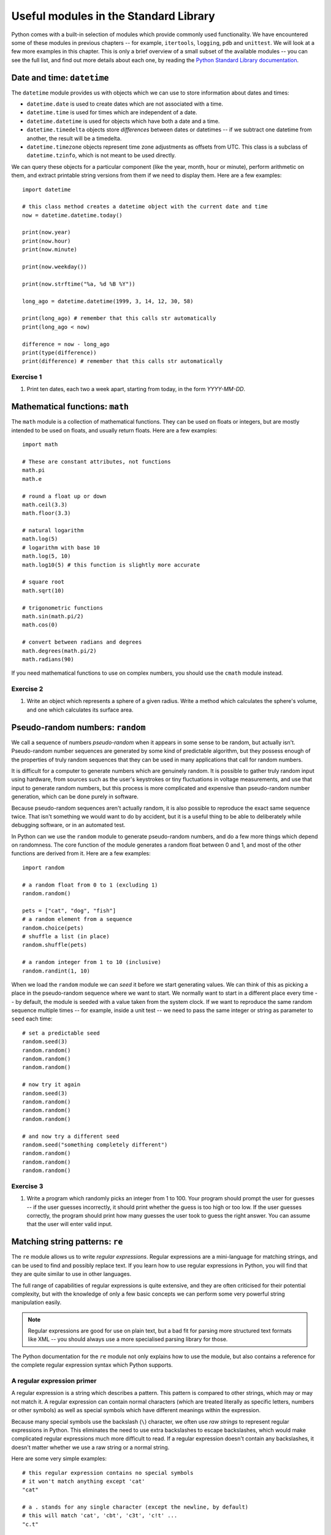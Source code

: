 **************************************
Useful modules in the Standard Library
**************************************

Python comes with a built-in selection of modules which provide commonly used functionality.  We have encountered some of these modules in previous chapters -- for example, ``itertools``, ``logging``, ``pdb`` and ``unittest``.  We will look at a few more examples in this chapter.  This is only a brief overview of a small subset of the available modules --  you can see the full list, and find out more details about each one, by reading the `Python Standard Library documentation <http://docs.python.org/3.3/library/index.html>`_.

Date and time: ``datetime``
===========================

The ``datetime`` module provides us with objects which we can use to store information about dates and times:

* ``datetime.date`` is used to create dates which are not associated with a time.
* ``datetime.time`` is used for times which are independent of a date.
* ``datetime.datetime`` is used for objects which have both a date and a time.
* ``datetime.timedelta`` objects store *differences* between dates or datetimes -- if we subtract one datetime from another, the result will be a timedelta.
* ``datetime.timezone`` objects represent time zone adjustments as offsets from UTC.  This class is a subclass of ``datetime.tzinfo``, which is not meant to be used directly.

We can query these objects for a particular component (like the year, month, hour or minute), perform arithmetic on them, and extract printable string versions from them if we need to display them.  Here are a few examples::

    import datetime

    # this class method creates a datetime object with the current date and time
    now = datetime.datetime.today()

    print(now.year)
    print(now.hour)
    print(now.minute)

    print(now.weekday())

    print(now.strftime("%a, %d %B %Y"))

    long_ago = datetime.datetime(1999, 3, 14, 12, 30, 58)

    print(long_ago) # remember that this calls str automatically
    print(long_ago < now)

    difference = now - long_ago
    print(type(difference))
    print(difference) # remember that this calls str automatically

Exercise 1
----------

#. Print ten dates, each two a week apart, starting from today, in the form *YYYY-MM-DD*.

Mathematical functions: ``math``
================================

The ``math`` module is a collection of mathematical functions.  They can be used on floats or integers, but are mostly intended to be used on floats, and usually return floats.  Here are a few examples::

    import math

    # These are constant attributes, not functions
    math.pi
    math.e

    # round a float up or down
    math.ceil(3.3)
    math.floor(3.3)

    # natural logarithm
    math.log(5)
    # logarithm with base 10
    math.log(5, 10)
    math.log10(5) # this function is slightly more accurate

    # square root
    math.sqrt(10)

    # trigonometric functions
    math.sin(math.pi/2)
    math.cos(0)

    # convert between radians and degrees
    math.degrees(math.pi/2)
    math.radians(90)

If you need mathematical functions to use on complex numbers, you should use the ``cmath`` module instead.

Exercise 2
----------

#. Write an object which represents a sphere of a given radius. Write a method which calculates the sphere's volume, and one which calculates its surface area.

Pseudo-random numbers: ``random``
=================================

We call a sequence of numbers *pseudo-random* when it appears in some sense to be random, but actually isn't.  Pseudo-random number sequences are generated by some kind of predictable algorithm, but they possess enough of the properties of truly random sequences that they can be used in many applications that call for random numbers.

It is difficult for a computer to generate numbers which are genuinely random.  It is possible to gather truly random input using hardware, from sources such as the user's keystrokes or tiny fluctuations in voltage measurements, and use that input to generate random numbers, but this process is more complicated and expensive than pseudo-random number generation, which can be done purely in software.

Because pseudo-random sequences aren't actually random, it is also possible to reproduce the exact same sequence twice.  That isn't something we would want to do by accident, but it is a useful thing to be able to deliberately while debugging software, or in an automated test.

In Python can we use the ``random`` module to generate pseudo-random numbers, and do a few more things which depend on randomness.  The core function of the module generates a random float between 0 and 1, and most of the other functions are derived from it.  Here are a few examples::

    import random

    # a random float from 0 to 1 (excluding 1)
    random.random()

    pets = ["cat", "dog", "fish"]
    # a random element from a sequence
    random.choice(pets)
    # shuffle a list (in place)
    random.shuffle(pets)

    # a random integer from 1 to 10 (inclusive)
    random.randint(1, 10)

When we load the ``random`` module we can *seed* it before we start generating values.  We can think of this as picking a place in the pseudo-random sequence where we want to start.  We normally want to start in a different place every time -- by default, the module is seeded with a value taken from the system clock.  If we want to reproduce the same random sequence multiple times -- for example, inside a unit test -- we need to pass the same integer or string as parameter to ``seed`` each time::

    # set a predictable seed
    random.seed(3)
    random.random()
    random.random()
    random.random()

    # now try it again
    random.seed(3)
    random.random()
    random.random()
    random.random()

    # and now try a different seed
    random.seed("something completely different")
    random.random()
    random.random()
    random.random()

Exercise 3
----------

#. Write a program which randomly picks an integer from 1 to 100.  Your program should prompt the user for guesses -- if the user guesses incorrectly, it should print whether the guess is too high or too low. If the user guesses correctly, the program should print how many guesses the user took to guess the right answer. You can assume that the user will enter valid input.

Matching string patterns: ``re``
================================

The ``re`` module allows us to write *regular expressions*.  Regular expressions are a mini-language for matching strings, and can be used to find and possibly replace text.  If you learn how to use regular expressions in Python, you will find that they are quite similar to use in other languages.

The full range of capabilities of regular expressions is quite extensive, and they are often criticised for their potential complexity, but with the knowledge of only a few basic concepts we can perform some very powerful string manipulation easily.

.. Note:: Regular expressions are good for use on plain text, but a bad fit for parsing more structured text formats like XML -- you should always use a more specialised parsing library for those.

The Python documentation for the ``re`` module not only explains how to use the module, but also contains a reference for the complete regular expression syntax which Python supports.

A regular expression primer
---------------------------

A regular expression is a string which describes a pattern.  This pattern is compared to other strings, which may or may not match it.  A regular expression can contain normal characters (which are treated literally as specific letters, numbers or other symbols) as well as special symbols which have different meanings within the expression.

Because many special symbols use the backslash (``\``) character, we often use *raw strings* to represent regular expressions in Python.  This eliminates the need to use extra backslashes to escape backslashes, which would make complicated regular expressions much more difficult to read. If a regular expression doesn't contain any backslashes, it doesn't matter whether we use a raw string or a normal string.

Here are some very simple examples::

    # this regular expression contains no special symbols
    # it won't match anything except 'cat'
    "cat"

    # a . stands for any single character (except the newline, by default)
    # this will match 'cat', 'cbt', 'c3t', 'c!t' ...
    "c.t"

    # a * repeats the previous character 0 or more times
    # it can be used after a normal character, or a special symbol like .
    # this will match 'ct', 'cat', 'caat', 'caaaaaaaaat' ...
    "ca*t"
    # this will match 'sc', 'sac', 'sic', 'supercalifragilistic' ...
    "s.*c"

    # + is like *, but the character must occur at least once
    # there must be at least one 'a'
    "ca+t"

    # more generally, we can use curly brackets {} to specify any number of repeats
    # or a minimum and maximum
    # this will match any five-letter word which starts with 'c' and ends with 't'
    "c.{3}t"
    # this will match any five-, six-, or seven-letter word ...
    "c.{3,5}t"

    # One of the uses for ? is matching the previous character zero or one times
    # this will match 'http' or 'https'
    "https?"

    # square brackets [] define a set of allowed values for a character
    # they can contain normal characters, or ranges
    # if ^ is the first character in the brackets, it *negates* the contents
    # the character between 'c' and 't' must be a vowel
    "c[aeiou]t"
    # this matches any character that *isn't* a vowel, three times
    "[^aeiou]{3}"
    # This matches an uppercase UCT student number
    "[B-DF-HJ-NP-TV-Z]{3}[A-Z]{3}[0-9]{3}"

    # we use \ to escape any special regular expression character
    # this would match 'c*t'
    r"c\*t"
    # note that we have used a raw string, so that we can write a literal backslash

    # there are also some shorthand symbols for certain allowed subsets of characters:
    # \d matches any digit
    # \s matches any whitespace character, like space, tab or newline
    # \w matches alphanumeric characters -- letters, digits or the underscore
    # \D, \S and \W are the opposites of \d, \s and \w

    # we can use round brackets () to *capture* portions of the pattern
    # this is useful if we want to search and replace
    # we can retrieve the contents of the capture in the replace step
    # this will capture whatever would be matched by .*
    "c(.*)t"

    # ^ and $ denote the beginning or end of a string
    # this will match a string which starts with 'c' and ends in 't'
    "^c.*t$"

    # | means "or" -- it lets us choose between multiple options.
    "cat|dog"

Using the ``re`` module
-----------------------

Now that we have seen how to construct regular expression strings, we can start using them.  The ``re`` module provides us with several functions which allow us to use regular expressions in different ways:

* ``search`` searches for the regular expression inside a string -- the regular expression will match if any subset of the string matches.
* ``match`` matches a regular expression against the entire string -- the regular expression will only match if the *whole string* matches.  ``re.match('something', some_string)`` is equivalent to ``re.search('^something$', some_string)``.
* ``sub`` searches for the regular expression and replaces it with the provided replacement expression.
* ``findall`` searches for all matches of the regular expression within the string.
* ``split`` splits a string using any regular expression as a delimiter.
* ``compile`` allows us to convert our regular expression string to a pre-compiled regular expression *object*, which has methods analogous to the ``re`` module. Using this object is slightly more efficient.

As you can see, this module provides more powerful versions of some simple string operations: for example, we can also split a string or replace a substring using the built-in ``split`` and ``replace`` methods -- but we can only use them with *fixed* delimiters or search patterns and replacements.  With ``re.sub`` and ``re.split`` we can specify variable patterns instead of fixed strings.

All of the functions take a regular expression as the first parameter.  ``match``, ``search``, ``findall`` and ``split`` also take the string to be searched as the second parameter -- but in the ``sub`` function this is the third parameter, the second being the replacement string.  All the functions also take an keyword parameter which specifies optional *flags*, which we will discuss shortly.

``match`` and ``search`` both return match objects which store information such as the contents of captured groups.  ``sub`` returns a modified copy of the original string. ``findall`` and ``split`` return a list of strings.  ``compile`` returns a compiled regular expression object.

The methods of a regular expression object are very similar to the functions of the module, but the first parameter (the regular expression string) of each method is dropped -- because it has already been compiled into the object.

Here are some usage examples::

    import re

    # match and search are quite similar
    print(re.match("c.*t", "cravat")) # this will match
    print(re.match("c.*t", "I have a cravat")) # this won't
    print(re.search("c.*t", "I have a cravat")) # this will

    # We can use a static string as a replacement...
    print(re.sub("lamb", "squirrel", "Mary had a little lamb."))
    # Or we can capture groups, and substitute their contents back in.
    print(re.sub("(.*) (BITES) (.*)", r"\3 \2 \1", "DOG BITES MAN"))
    # count is a keyword parameter which we can use to limit replacements
    print(re.sub("a", "b", "aaaaaaaaaa"))
    print(re.sub("a", "b", "aaaaaaaaaa", count=1))

    # Here's a closer look at a match object.
    my_match = re.match("(.*) (BITES) (.*)", "DOG BITES MAN")
    print(my_match.groups())
    print(my_match.group(1))

    # We can name groups.
    my_match = re.match("(?P<subject>.*) (?P<verb>BITES) (?P<object>.*)", "DOG BITES MAN")
    print(my_match.group("subject"))
    print(my_match.groupdict())
    # We can still access named groups by their positions.
    print(my_match.group(1))

    # Sometimes we want to find all the matches in a string.
    print(re.findall("[^ ]+@[^ ]+", "Bob <bob@example.com>, Jane <jane.doe@example.com>"))

    # Sometimes we want to split a string.
    print(re.split(", *", "one,two,  three, four"))

    # We can compile a regular expression to an object
    my_regex = re.compile("(.*) (BITES) (.*)")
    # now we can use it in a very similar way to the module
    print(my_regex.sub(r"\3 \2 \1", "DOG BITES MAN"))

Greed
-----

Regular expressions are *greedy* by default -- this means that if a part of a regular expression can match a variable number of characters, it will always try to match as many characters as possible.  That means that we sometimes need to take special care to make sure that a regular expression doesn't match too much.  For example::

    # this is going to match everything between the first and last '"'
    # but that's not what we want!
    print(re.findall('".*"', '"one" "two" "three" "four"'))

    # This is a common trick
    print(re.findall('"[^"]*"', '"one" "two" "three" "four"'))

    # We can also use ? after * or other expressions to make them *not greedy*
    print(re.findall('".*?"', '"one" "two" "three" "four"'))

Functions as replacements
-------------------------

We can also use ``re.sub`` to apply a *function* to a match instead of a string replacement.  The function must take a match object as a parameter, and return a string.  We can use this functionality to perform modifications which may be difficult or impossible to express as a replacement string::

    def swap(m):
        subject = m.group("object").title()
        verb = m.group("verb")
        object = m.group("subject").lower()
        return "%s %s %s!" % (subject, verb, object)

    print(re.sub("(?P<subject>.*) (?P<verb>.*) (?P<object>.*)!", swap, "Dog bites man!"))

Flags
-----

Regular expressions have historically tended to be applied to text line by line -- newlines have usually required special handling.  In Python, the text is treated as a single unit by default, but we can change this and a few other options using *flags*.  These are the most commonly used:

* ``re.IGNORECASE`` -- make the regular expression case-insensitive.  It is case-sensitive by default.
* ``re.MULTILINE`` -- make ``^`` and ``$`` match the beginning and end of each line (excluding the newline at the end), as well as the beginning and end of the whole string (which is the default).
* ``re.DOTALL`` -- make ``.`` match any character (by default it does not match newlines).

Here are a few examples::

    print(re.match("cat", "Cat")) # this won't match
    print(re.match("cat", "Cat", re.IGNORECASE)) # this will

    text = """numbers = 'one,
    two,
    three'
    numbers = 'four,
    five,
    six'
    not_numbers = 'cat,
    dog'"""

    print(re.findall("^numbers = '.*?'", text)) # this won't find anything
    # we need both DOTALL and MULTILINE
    print(re.findall("^numbers = '.*?'", text, re.DOTALL | re.MULTILINE))

.. Note:: ``re`` functions only have a single keyword parameter for flags, but we can combine multiple flags into one using the ``|`` operator (bitwise *or*) -- this is because the values of these constants are actually integer powers of two.

Exercise 4
----------

#. Write a function which takes a string parameter and returns ``True`` if the string is a valid Python variable name or ``False`` if it isn't.  You don't have to check whether the string is a reserved keyword in Python -- just whether it is otherwise syntactically valid.  Test it using all the examples of valid and invalid variable names described in the first chapter.

#. Write a function which takes a string which contains two words separated by any amount and type of whitespace, and returns a string in which the words are swapped around and the whitespace is preserved.

Parsing CSV files: ``csv``
==========================

CSV stands for *comma-separated values* -- it's a very simple file format for storing tabular data.  Most spreadsheets can easily be converted to and from CSV format.

In a typical CSV file, each line represents a row of values in the table, with the columns separated by commas.  Field values are often enclosed in double quotes, so that any literal commas or newlines inside them can be escaped::

    "one","two","three"
    "four, five","six","seven"

Python's ``csv`` module takes care of all this in the background, and allows us to manipulate the data in a CSV file in a simple way, using the ``reader`` class::

    import csv

    with open("numbers.csv") as f:
        r = csv.reader(f)
        for row in r:
            print row

There is no single CSV standard -- the comma may be replaced with a different delimiter (such as a tab), and a different quote character may be used.  Both of these can be specified as optional keyword parameters to ``reader``.

Similarly, we can *write* to a CSV file using the ``writer`` class::

    with open('pets.csv', 'w') as f:
        w = csv.writer(f)
        w.writerow(['Fluffy', 'cat'])
        w.writerow(['Max', 'dog'])

We can use optional parameters to ``writer`` to specify the delimiter and quote character, and also whether to quote all fields or only fields with characters which need to be escaped.

Exercise 5
----------

#. Open a CSV file which contains three columns of numbers.  Write out the data to a new CSV file, swapping around the second and third columns and adding a fourth column which contains the sum of the first three.

Writing scripts: ``sys`` and ``argparse``
=========================================

We have already seen a few scripts.  Technically speaking, any Python file can be considered a script, since it can be executed without compilation.  When we call a Python program a script, however, we usually mean that it contains statements other than function and class definitions -- scripts *do something* other than define structures to be reused.

Scripts vs libraries
--------------------

We can combine class and function definitions with statements that use them in the same file, but in a large project it is considered good practice to keep them separate: to define all our classes in *library* files, and import them into the main program.  If we do put both classes and main program in one file, we can ensure that the program is only executed when the file is run as a script and not if it is imported from another file -- we saw an example of this earlier::

    class MyClass:
        pass

    class MyOtherClass:
        pass

    if __name__ == '__main__':
        my_object = MyClass()
        # do more things

If our file is written purely for use as a script, and will never be imported, including this conditional statement is considered unnecessary.

Simple command-line parameters
------------------------------

When we run a program on the commandline, we often want to pass in parameters, or *arguments*, just as we would pass parameters to a function inside our code.  For example, when we use the Python interpreter to run a file, we pass the filename in as an argument.  Unlike parameters passed to a function in Python, arguments passed to an application on the commandline are separated by spaces and listed after the program name without any brackets.

The simplest way to access commandline arguments inside a script is through the ``sys`` module.  All the arguments in order are stored in the module's ``argv`` attribute.  We must remember that the first argument is always the name of the script file, and that all the arguments will be provided in string format.  Try saving this simple script and calling it with various arguments after the script name::

    import sys

    print sys.argv

Complex command-line parameters
-------------------------------

The ``sys`` module is good enough when we only have a few simple arguments -- perhaps the name of a file to open, or a number which tells us how many times to execute a loop.  When we want to provide a variety of complicated arguments, some of them optional, we need a better solution.

The ``argparse`` module allows us to define a wide range of compulsory and optional arguments.  A commonly used type of argument is the *flag*, which we can think of as equivalent to a keyword argument in Python.  A flag is optional, it has a name (sometimes both a long name and a short name) and it may have a value.  In Linux and OSX programs, flag names often start with a dash (long names usually start with two), and this convention is sometimes followed by Windows programs too.

Here is a simple example of a program which uses ``argparse`` to define two positional arguments which must be integers, a flag which specifies an operation to be performed on the two numbers, and a flag to turn on verbose output::

    import argparse
    import logging

    parser = argparse.ArgumentParser()
    # two integers
    parser.add_argument("num1", help="the first number", type=int)
    parser.add_argument("num2", help="the second number", type=int)
    # a string, limited to a list of options
    parser.add_argument("op", help="the desired arithmetic operation", choices=['add', 'sub', 'mul', 'div'])
    # an optional flag, true by default, with a short and a long name
    parser.add_argument("-v", "--verbose", help="turn on verbose output", action="store_true")

    opts = parser.parse_args()

    if opts.verbose:
        logging.basicConfig(level=logging.DEBUG)

    logging.debug("First number: %d" % opts.num1)
    logging.debug("Second number: %d" % opts.num2)
    logging.debug("Operation: %s" % opts.op)

    if opts.op == "add":
        result = opts.num1 + opts.num2
    elif opts.op == "sub":
        result = opts.num1 - opts.num2
    elif opts.op == "mul":
        result = opts.num1 * opts.num2
    elif opts.op == "div":
        result = opts.num1 / opts.num2

    print(result)

``argparse`` automatically defines a ``help`` parameter, which causes the program's usage instructions to be printed when we pass ``-h`` or ``--help`` to the script.  These instructions are automatically generated from the descriptions we supply in all the argument definitions.  We will also see informative error output if we don't pass in the correct arguments.  Try calling the script above with different arguments!

.. Note:: if we are using Linux or OSX, we can turn our scripts into *executable files*.  Then we can execute them directly instead of passing them as parameters to Python.  To make our script executable we must mark it as executable using a system tool (``chmod``).  We must also add a line to the beginning of the file to let the operating system know that it should use Python to execute it.  This is typically ``#!/usr/bin/env python``.

Exercise 6
----------

#. Write a script which reorders the columns in a CSV file. It should take as parameters the path of the original CSV file, a string listing the indices of the columns in the order that they should appear, and optionally a path to the destination file (by default it should have the same name as the original file, but with a suffix).  The script should return an error if the list of indices cannot be parsed or if any of the indices are not valid (too low or too high).  You may allow indices to be negative or repeated.  You should include usage instructions.

Answers to exercises
====================

Answer to exercise 1
--------------------

#. Here is an example program::

    import datetime

    today = datetime.datetime.today()

    for w in range(10):
        day = today + datetime.timedelta(weeks=w)
        print(day.strftime("%Y-%m-%d"))

Answer to exercise 2
--------------------

#. Here is an example program::

    import math

    class Sphere:
        def __init__(self, radius):
            self.radius = radius

        def volume(self):
            return (4/3) * math.pi * math.pow(self.radius, 3)

        def surface_area(self):
            return 4 * math.pi * self.radius ** 2

Answer to exercise 3
--------------------

#. Here is an example program::

    import random

    secret_number = random.randint(1, 100)
    guess = None
    num_guesses = 0

    while not guess == secret_number:
        guess = int(input("Guess a number from 1 to 100: "))
        num_guesses += 1

        if guess == secret_number:
            suffix = '' if num_guesses == 1 else 'es'
            print("Congratulations! You guessed the number after %d guess%s." % (num_guesses, suffix))
            break

        if guess < secret_number:
            print("Too low!")
        else:
            print("Too high!")

Answer to exercise 4
--------------------

#. ::

    import re

    VALID_VARIABLE = re.compile('[a-zA-Z_][a-zA-Z0-9_]*')

    def validate_variable_name(name):
        return bool(VALID_VARIABLE.match(name))

#. ::

    import re

    WORDS = re.compile('(\S+)(\s+)(\S+)')

    def swap_words(s):
        return WORDS.sub(r'\3\2\1', s)

Answer to exercise 5
--------------------

#. Here is an example program::

    import csv

    with open("numbers.csv") as f_in:
        with open("numbers_new.csv", "w") as f_out:
            r = csv.reader(f_in)
            w = csv.writer(f_out)
            for row in r:
                w.writerow([row[0], row[2], row[1], sum(float(c) for c in row)])

.. Todo:: why does writerow echo a number to the console?

Answer to exercise 6
--------------------

#. Here is an example program::

    import sys
    import argparse
    import csv
    import re

    parser = argparse.ArgumentParser()
    parser.add_argument("input", help="the input CSV file")
    parser.add_argument("order", help="the desired column order; comma-separated; starting from zero")
    parser.add_argument("-o", "--output", help="the destination CSV file")

    opts = parser.parse_args()

    output_file = opts.output
    if not output_file:
        output_file = re.sub("\.csv", "_reordered.csv", opts.input, re.IGNORECASE)

    try:
        new_row_indices = [int(i) for i in opts.order.split(',')]
    except ValueError:
        sys.exit("Unable to parse column list.")

    with open(opts.input) as f_in:
        with open(output_file, "w") as f_out:
            r = csv.reader(f_in)
            w = csv.writer(f_out)
            for row in r:
                new_row = []
                for i in new_row_indices:
                    try:
                        new_row.append(row[i])
                    except IndexError:
                        sys.exit("Invalid column: %d" % i)
                w.writerow(new_row)
